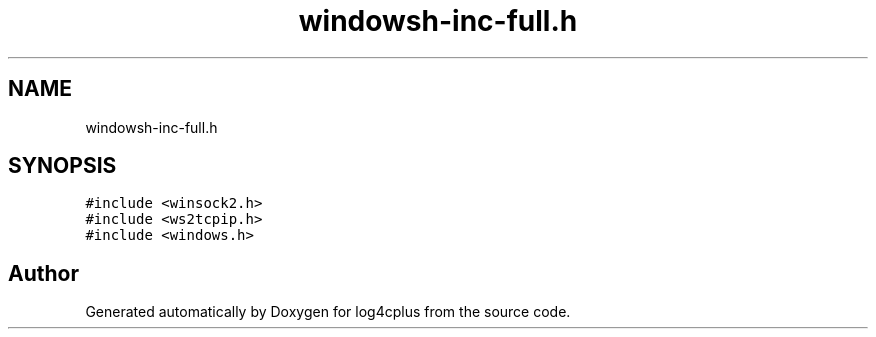 .TH "windowsh-inc-full.h" 3 "Fri Sep 20 2024" "Version 2.1.0" "log4cplus" \" -*- nroff -*-
.ad l
.nh
.SH NAME
windowsh-inc-full.h
.SH SYNOPSIS
.br
.PP
\fC#include <winsock2\&.h>\fP
.br
\fC#include <ws2tcpip\&.h>\fP
.br
\fC#include <windows\&.h>\fP
.br

.SH "Author"
.PP 
Generated automatically by Doxygen for log4cplus from the source code\&.
